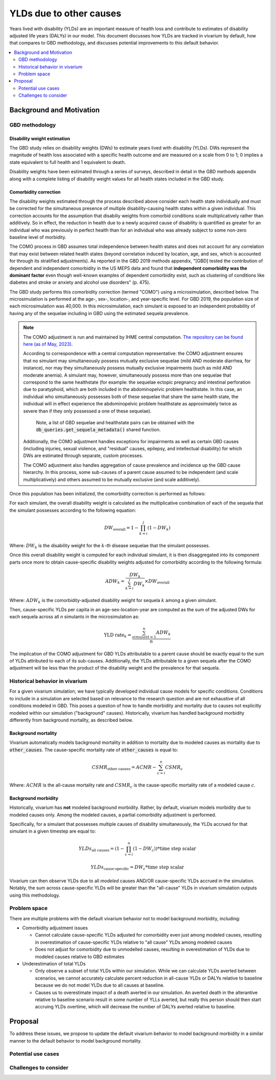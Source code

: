 ..
  Section title decorators for this document:
  
  ==============
  Document Title
  ==============
  Section Level 1
  ---------------
  Section Level 2
  +++++++++++++++
  Section Level 3
  ~~~~~~~~~~~~~~~
  Section Level 4
  ^^^^^^^^^^^^^^^
  Section Level 5
  '''''''''''''''

  The depth of each section level is determined by the order in which each
  decorator is encountered below. If you need an even deeper section level, just
  choose a new decorator symbol from the list here:
  https://docutils.sourceforge.io/docs/ref/rst/restructuredtext.html#sections
  And then add it to the list of decorators above.

.. _other_causes_ylds:

.. role:: underline
    :class: underline

=========================================================
YLDs due to other causes
=========================================================

Years lived with disability (YLDs) are an important measure of health loss and 
contribute to estimates of disability adjusted life years (DALYs) in our model. 
This document discusses how YLDs are tracked in vivarium by default, how that 
compares to GBD methodology, and discusses potential improvements to this 
default behavior.

.. contents::
   :local:
   :depth: 2

Background and Motivation
--------------------------

GBD methodology
++++++++++++++++

Disability weight estimation
~~~~~~~~~~~~~~~~~~~~~~~~~~~~

The GBD study relies on disability weights (DWs) to estimate years lived with 
disability (YLDs). DWs represent the magnitude of health loss associated with a 
specific health outcome and are measured on a scale from 0 to 1; 0 implies a 
state equivalent to full health and 1 equivalent to death.

Disability weights have been estimated through a series of surveys, described 
in detail in the GBD methods appendix along with a complete listing of 
disability weight values for all health states included in the GBD study.

Comorbidity correction
~~~~~~~~~~~~~~~~~~~~~~

The disability weights estimated through the process described above consider
each health state individually and must be corrected for the simultaneous 
presence of multiple disability-causing health states within a given 
individual. This correction accounts for the assumption that disabiliy weights 
from comorbid conditions scale multiplicatively rather than additively. So in 
effect, the reduction in health due to a newly acquired cause of disability is 
quantified as greater for an individual who was previously in perfect health 
than for an individual who was already subject to some non-zero baseline level 
of morbidity.

The COMO process in GBD assumes total independence between health states and
does not account for any correlation that may exist between related health 
states (beyond correlation induced by location, age, and sex, which is 
accounted for through its stratified adjustments). As reported in the GBD 2019 
methods appendix, "[GBD] tested the contribution of dependent and independent 
comorbidity in the US MEPS data and found that 
**independent comorbidity was the dominant factor** even though well-known 
examples of dependent comorbidity exist, such as clustering of conditions 
like diabetes and stroke or anxiety and alcohol use disorders" (p. 475).

The GBD study performs this comorbidity correction (termed "COMO") 
using a microsimulation, described below. The microsimulation is performed at 
the age-, sex-, location-, and 
year-specific level. For GBD 2019, the population size of each microsimulation 
was 40,000. In this microsimulation, each simulant is exposed to an independent 
probability of having any of the sequelae including in GBD using the estimated 
sequela prevalence.

.. note::

  The COMO adjustment is run and maintained by IHME central computation. `The 
  repository can be found here (as of May, 2023) <https://stash.ihme.washington.edu/projects/CCGMAC/repos/como/browse>`_.

  According to correspondence with a central computation representative: the COMO
  adjustment ensures that no simulant may simultaneously possess mutually exclusive
  sequelae (mild AND moderate diarrhea, for instance), nor may they simultaneously
  possess mutually exclusive impairments (such as mild AND moderate anemia). A 
  simulant may, however, simultaneously possess more than one sequelae that correspond
  to the same healthstate (for example: the sequelae ectopic pregnancy and intestinal 
  perforation due to paratyphoid, which are both included in the abdominopelvic problem 
  healthstate. In this case, an individual who simultaneously possesses both of these 
  sequelae that share the same health state, the individual will in effect experience 
  the abdominopelvic problem healthstate as approximately twice as severe than if they 
  only possessed a one of these sequelae). 

    Note, a list of GBD sequelae and healthstate pairs can be obtained with the 
    :code:`db_queries.get_sequela_metadata()` shared function.

  Additionally, the COMO adjustment handles exceptions for impairments as well as 
  certain GBD causes (including injuries, sexual violence, and "residual" causes,
  epilepsy, and intellectual disability) for which DWs are estimated through separate, 
  custom processes.

  The COMO adjustment also handles aggregation of cause prevalence and incidence
  up the GBD cause hierarchy. In this process, some sub-causes of a parent cause assumed to 
  be independent (and scale multiplicatively) and others assumed to be mutually exclusive
  (and scale additively).

Once this population has been initialized, the comorbidity correction is 
performed as follows:

For each simulant, the overall disability weight is calculated as the 
multiplicative combination of each of the sequela that the simulant possesses 
according to the following equation:

.. math::

  DW_\text{overall} = 1 - \prod_{k=i}^j (1 - DW_k)

Where: :math:`DW_k` is the disability weight for the :math:`k`-*th* disease 
sequelae that the simulant possesses.

Once this overall disability weight is computed for each individual simulant, 
it is then disaggregated into its component parts once more to obtain 
cause-specific disability weights adjusted for comorbidity according to the 
following formula:

.. math::

  ADW_k = \frac{DW_k}{\sum_{k=i}^j DW_k} \times DW_\text{overall}

Where: :math:`ADW_k` is the comorbidity-adjusted disability weight for sequela 
:math:`k` among a given simulant.

Then, cause-specific YLDs per capita in an age-sex-location-year are computed 
as the sum of the adjusted DWs for each sequela across all *n* simulants in the 
microsimulation as:

.. math::
  
  \text{YLD rate}_k = \frac{\sum_{simulant=1}^n ADW_k}{n}

The implication of the COMO adjustment for GBD YLDs attributable to a parent 
cause should be exactly equal to the sum of YLDs attributed to each of its 
sub-causes. Additionally, the YLDs attributable to a given sequela after the 
COMO adjustment will be less than the product of the disability weight and the 
prevalence for that sequela.

Historical behavior in vivarium
++++++++++++++++++++++++++++++++

For a given vivarium simulation, we have typically developed individual cause 
models for specific conditions. Conditions to include in a simulation are 
selected based on relevance to the research question and are not exhaustive of 
all conditions modeled in GBD. This poses a question of how to handle morbidity 
and mortality due to causes not explicitly modeled within our simulation 
("background" causes). Historically, vivarium has handled background morbidity 
differently from background mortality, as described below.

Background mortality
~~~~~~~~~~~~~~~~~~~~

Vivarium automatically models background mortality in addition to mortality due 
to modeled causes as mortality due to :code:`other_causes`. The cause-specific 
mortality rate of :code:`other_causes` is equal to:

.. math::

  CSMR_\text{other causes} = ACMR - \sum_{c=i}^n CSMR_c

Where: :math:`ACMR` is the all-cause mortality rate and :math:`CSMR_c` is the 
cause-specific mortality rate of a modeled cause :math:`c`.

Background morbidity
~~~~~~~~~~~~~~~~~~~~

Historically, vivarium has **not** modeled background morbidity. Rather, by 
default, vivarium models morbidity due to modeled causes only. Among the 
modeled causes, a partial comorbidity adjustment is performed.

Specifically, for a simulant that possesses multiple causes of disability 
simultaneously, the YLDs accrued for that simulant in a given timestep are 
equal to:

.. math::

  YLDs_\text{all causes} = (1 - \prod_{c=i}^n (1 - DW_c)) * \text{time step scalar}

.. math::

  YLDs_\text{cause-specific} = DW_c * \text{time step scalar}

Vivarium can then observe YLDs due to all *modeled* causes AND/OR 
cause-specific YLDs accrued in the simulation. Notably, the sum across 
cause-specific YLDs will be greater than the "all-cause" YLDs in vivarium 
simulation outputs using this methodology.

Problem space
+++++++++++++

There are multiple problems with the default vivarium behavior not to model 
background morbidity, including:

- Comorbidity adjustment issues

  - Cannot calculate cause-specific YLDs adjusted for comorbidity even just among modeled causes, resulting in overestimation of cause-specific YLDs relative to "all cause" YLDs among modeled causes

  - Does not adjust for comorbidity due to unmodelled causes, resulting in overestimation of YLDs due to modeled causes relative to GBD estimates

- Underestimation of total YLDs

  - Only observe a subset of total YLDs within our simulation. While we can calculate YLDs averted between scenarios, we cannot accurately calculate percent reduction in all-cause YLDs or DALYs relative to baseline because we do not model YLDs due to all causes at baseline.

  - Causes us to overestimate impact of a death averted in our simulation. An averted death in the alterantive relative to baseline scenario result in some number of YLLs averted, but really this person should then start accruing YLDs overtime, which will decrease the number of DALYs averted relative to baseline. 

Proposal
--------------

To address these issues, we propose to update the default vivarium behavior to 
model background morbidity in a similar manner to the default behavior to model 
background mortality. 

.. todo::

  1. Document steps to calculating DW due to background morbidity

    - Immediate method: YLD subtraction

    - Eventual method: Adapt central computation COMO code to calculate "cause-deleted" COMO-adjusted DW

  2. Document desired DW/YLD weighting for vivarium observers

Potential use cases
+++++++++++++++++++


Challenges to consider
++++++++++++++++++++++

